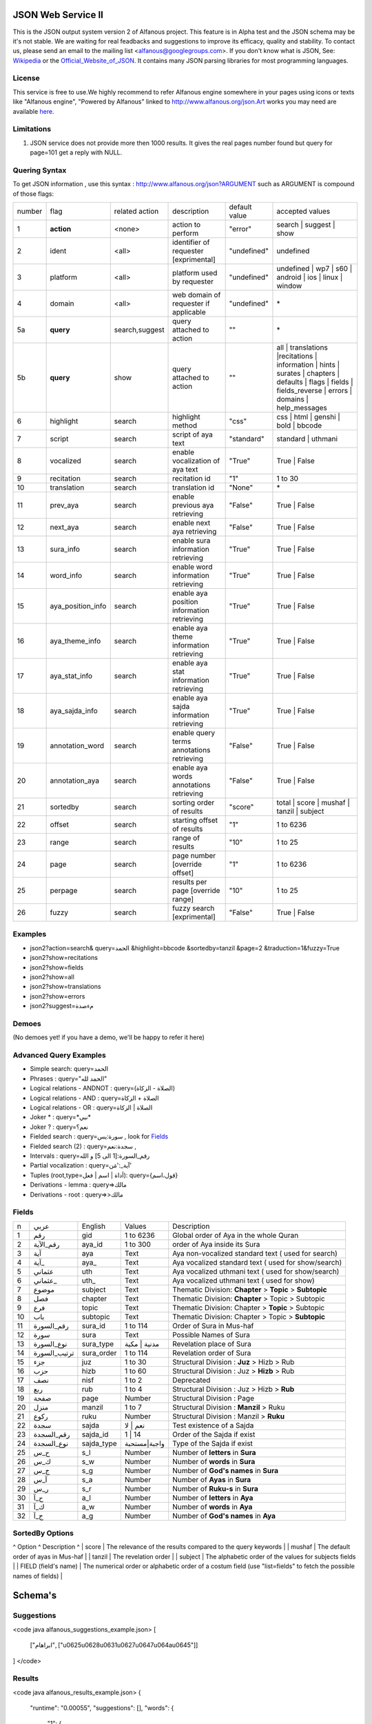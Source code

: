 ===================
JSON Web Service II
===================
This is the JSON output system version 2 of Alfanous project. This feature is in Alpha test and the JSON schema may be it's not stable. We are waiting for real feadbacks and suggestions to improve its efficacy, quality and stability. To contact us, please send an email to the mailing list <alfanous@googlegroups.com>. If you don't know what is JSON, See: Wikipedia_ or the Official_Website_of_JSON_. It contains many JSON parsing libraries for most programming languages. 

.. _Wikipedia: http://en.wikipedia.org/wiki/JSON
.. _Official_Website_of_JSON: http://www.json.org/

-------
License
-------
This service is free to use.We highly recommend to refer Alfanous engine somewhere in your pages using icons or texts like "Alfanous engine", "Powered by Alfanous" linked to http://www.alfanous.org/json.Art works you may need are available here_.

.. _here: http://www.alfanous.org/art/

-----------
Limitations
-----------
1. JSON service does not provide more then 1000 results. It gives the real pages number found but query for page=101 get a reply with NULL.

--------------
Quering Syntax
--------------
To get JSON information , use this syntax : http://www.alfanous.org/json?ARGUMENT such as ARGUMENT is compound of those flags:

======== =================== ================= ============================================ ================= ========================================================================================================================================================================
 number    flag               related action    description                                   default value    accepted values 
-------- ------------------- ----------------- -------------------------------------------- ----------------- ------------------------------------------------------------------------------------------------------------------------------------------------------------------------
 1         **action**         <none>            action to perform                             "error"          search | suggest | show
 2         ident              <all>             identifier of requester   [exprimental]       "undefined"      undefined
 3         platform           <all>             platform used by requester                    "undefined"      undefined | wp7 | s60 | android | ios | linux | window
 4         domain             <all>             web domain of requester if applicable         "undefined"      \*
 5a        **query**          search,suggest    query attached to action                       ""              \*
 5b        **query**          show              query attached to action                       ""              all | translations |recitations | information | hints | surates | chapters | defaults | flags | fields | fields_reverse | errors | domains | help_messages 
 6         highlight          search            highlight method                              "css"            css | html | genshi | bold | bbcode
 7         script             search            script of aya text                            "standard"       standard | uthmani
 8         vocalized          search            enable vocalization of aya text               "True"           True | False
 9         recitation         search            recitation id                                 "1"              1 to 30
 10        translation        search            translation id                                "None"           \*
 11        prev_aya           search            enable previous aya retrieving                "False"          True | False
 12        next_aya           search            enable next aya retrieving                    "False"          True | False
 13        sura_info          search            enable sura information retrieving            "True"           True | False
 14        word_info          search            enable word information retrieving            "True"           True | False
 15        aya_position_info  search            enable aya position information retrieving    "True"           True | False
 16        aya_theme_info     search            enable aya theme information retrieving       "True"           True | False
 17        aya_stat_info      search            enable aya stat information retrieving        "True"           True | False
 18        aya_sajda_info     search            enable aya sajda information retrieving       "True"           True | False
 19        annotation_word    search            enable query terms annotations retrieving     "False"          True | False
 20        annotation_aya     search            enable aya words annotations retrieving       "False"          True | False
 21        sortedby           search            sorting order of results                      "score"          total | score | mushaf | tanzil | subject
 22        offset             search            starting offset of results                    "1"              1 to 6236
 23        range              search            range of results                              "10"             1 to 25
 24        page               search            page number  [override offset]                "1"              1 to 6236
 25        perpage            search            results per page  [override range]            "10"             1 to 25
 26        fuzzy              search            fuzzy search [exprimental]     	         	    "False"          True | False

======== =================== ================= ============================================ ================= ========================================================================================================================================================================

--------
Examples
--------
*  json2?action=search& query=الحمد &highlight=bbcode &sortedby=tanzil &page=2 &traduction=1&fuzzy=True
*  json2?show=recitations
*  json2?show=fields
*  json2?show=all
*  json2?show=translations 
*  json2?show=errors
*  json2?suggest=مءصدة

------
Demoes
------
(No demoes yet! if you have a demo, we'll be happy to refer it here)

-----------------------
Advanced Query Examples
-----------------------
*  Simple search: query=الحمد    
*  Phrases : query="الحمد لله"    
*  Logical relations - ANDNOT :  query=(الصلاة - الزكاة)    
*  Logical relations - AND :   query=الصلاة + الزكاة    
*  Logical relations - OR :  query=الصلاة | الزكاة    
*  Joker \* :      query=\*نبي\*    
*  Joker \? :     query=نعم؟    
*  Fielded search :       query=سورة:يس     , look for Fields_     
*  Fielded search (2) :     query=سجدة:نعم    ,
*  Intervals :       query=رقم_السورة:[1 الى 5] و الله    
*  Partial vocalization :      query=آية_:'مَن'    
*  Tuples (root,type=أداة | اسم | فعل): query={قول،اسم}    
*  Derivations - lemma :      query=>مالك    
*  Derivations - root :       query=>>مالك    

------
Fields
------

===== ================= =================== ============== ============================================================
 n     عربي              English             Values         Description   
----- ----------------- ------------------- -------------- ------------------------------------------------------------
 1     رقم               gid                 1 to 6236      Global order of Aya in the whole Quran 
 2     رقم_الآية           aya_id              1 to 300       order of Aya inside its Sura  
 3     آية                aya                 Text           Aya non-vocalized standard text ( used for search) 
 4     آية_               aya_                Text           Aya vocalized standard text ( used for show/search) 
 5     عثماني             uth                 Text           Aya vocalized uthmani text ( used for show/search) 
 6     عثماني_            uth_                Text           Aya vocalized uthmani text ( used for show)
 7     موضوع             subject             Text           Thematic Division: **Chapter** > **Topic** > **Subtopic** 
 8     فصل              chapter              Text           Thematic Division: **Chapter** > Topic > Subtopic 
 9     فرع               topic                Text           Thematic Division: Chapter > **Topic** > Subtopic 
 10    باب               subtopic             Text           Thematic Division:  Chapter > Topic > **Subtopic** 
 11    رقم_السورة        sura_id              1 to 114       Order of  Sura in Mus-haf
 12    سورة              sura                Text           Possible Names of Sura 
 13    نوع_السورة         sura_type           مدنية | مكية    Revelation place of Sura 
 14    ترتيب_السورة       sura_order           1 to 114       Revelation order of Sura 
 15    جزء               juz                  1 to 30        Structural Division : **Juz** > Hizb  > Rub  
 16    حزب              hizb                 1 to 60        Structural Division : Juz > **Hizb** > Rub 
 17    نصف              nisf                 1 to 2         Deprecated   
 18    ربع                rub                  1 to 4         Structural Division : Juz > Hizb  > **Rub**  
 19    صفحة              page                Number          Structural Division : Page
 20    منزل               manzil              1 to 7          Structural Division : **Manzil** > Ruku  
 21    ركوع               ruku                Number          Structural Division : Manzil > **Ruku** 
 22    سجدة              sajda               نعم | لا        Test existence of a Sajda
 23    رقم_السجدة         sajda_id            1 | 14         Order of the Sajda if exist 
 24    نوع_السجدة         sajda_type         واجبة|مستحبة   Type of the Sajda if exist 
 25    ح_س              s_l                  Number          Number of **letters** in **Sura** 
 26    ك_س              s_w                  Number          Number of **words** in **Sura** 
 27    ج_س               s_g                 Number          Number of **God's names** in **Sura** 
 28    آ_س               s_a                 Number          Number of **Ayas** in **Sura** 
 29    ر_س               s_r                 Number          Number of **Ruku-s** in **Sura** 
 30    ح_آ                a_l                 Number          Number of **letters** in **Aya**  
 31    ك_آ                a_w                 Number          Number of **words** in **Aya** 
 32    ج_آ                a_g                 Number          Number of **God's names** in **Aya**
===== ================= =================== ============== ============================================================


----------------
SortedBy Options
----------------
^ Option ^ Description ^
| score | The relevance of the results compared to the query keywords |
| mushaf | The default order of ayas in Mus-haf |           
| tanzil | The revelation order |
| subject | The alphabetic order of the values for subjects fields |
| FIELD (field's name) | The numerical order or alphabetic order of a costum field   (use "list=fields"  to  fetch the possible names of fields) |



========
Schema's
========
-----------
Suggestions
-----------
<code java alfanous_suggestions_example.json>
[

        ["ابراهام", ["\u0625\u0628\u0631\u0627\u0647\u064a\u0645"]]

]
</code>

-------
Results
-------
<code java alfanous_results_example.json>
{
 "runtime": "0.00055",
 "suggestions": [],
 "words": {
           "1": {
                 "nb_matches": 3,
                 "word": "\u0639\u0627\u0635\u0645",
                 "nb_ayas": 3
                 },
           "global": {
                      "nb_matches": 3,
                      "nb_words": 1
                      }
           },
"interval": {
              "start": 1,
              "total": 3,
              "end": 3
              },
"ayas": {
          "1": {

                 "sura": {
                          "id": 40,
                          "name": "\u063a\u0627\u0641\u0631",
                          "type": "\u0645\u0643\u064a\u0629",
                           "order": 60
                           "stat":{
                                  "letters": 5041,
                                  "words": 1219,
                                  "godnames": 53,
                                  "ayas": 85,
                                  }
                         },
                 "aya": {
                     "id": 33,
                     "text": "\u064a\u064e\u0648\u0652\u0645\u064e \u062a\u064f\u0648\u064e\u0644\u0651\u064f\u0648\u0646\u064e \u0645\u064f\u062f\u0652\u0628\u0650\u0631\u0650\u064a\u0646\u064e \u0645\u064e\u0627 \u0644\u064e\u0643\u064f\u0645\u0652 \u0645\u0650\u0646\u064e \u0627\u0644\u0644\u0651\u064e\u0640\u0647\u0650 \u0645\u0650\u0646\u0652 <b>\u0639\u064e\u0627\u0635\u0650\u0645\u064d</b> \u0648\u064e\u0645\u064e\u0646\u0652 \u064a\u064f\u0636\u0652\u0644\u0650\u0644\u0650 \u0627\u0644\u0644\u0651\u064e\u0640\u0647\u064f \u0641\u064e\u0645\u064e\u0627 \u0644\u064e\u0647\u064f \u0645\u0650\u0646\u0652 \u0647\u064e\u0627\u062f\u064d",
                         "text_uthmani": "\u064a\u064e\u0648\u0652\u0645\u064e \u062a\u064f\u0648\u064e\u0644\u0651\u064f\u0648\u0646\u064e \u0645\u064f\u062f\u0652\u0628\u0650\u0631\u0650\u064a\u0646\u064e \u0645\u064e\u0627 \u0644\u064e\u0643\u064f\u0645 \u0645\u0651\u0650\u0646\u064e \u0671\u0644\u0644\u0651\u064e\u0640\u0647\u0650 \u0645\u0650\u0646\u0652 <b>\u0639\u064e\u0627\u0635\u0650\u0645\u064d</b> \u06d7 \u0648\u064e\u0645\u064e\u0646 \u064a\u064f\u0636\u0652\u0644\u0650\u0644\u0650 \u0671\u0644\u0644\u0651\u064e\u0640\u0647\u064f \u0641\u064e\u0645\u064e\u0627 \u0644\u064e\u0647\u064f\u06e5 \u0645\u0650\u0646\u0652 \u0647\u064e\u0627\u062f\u064d",
                         "recitation": "http://www.versebyversequran.com/data/Alafasy_128kbps/040033.mp3",
                         "traduction": null
                         },
                 "stat": {
                          "letters": 52,
                          "godnames": 2,
                          "words": 16},
                "theme": {
                            "chapter": "-----",
                            "topic": "-----",
                            "subtopic": "-----"
                            },
                "position": {
                             "rubu": 0,
                             "manzil": 6,
                             "hizb": 47,
                             "page": 470
                             }
                 "sajda": {
                           "exist": false,
                           "type": null,
                           "id": null
                           },
                }
        }
}
</code>
------------
Translations
------------
<code java alfanous_translations_list_example.json>
{
indonesian: "Bahasa Indonesia-Indonesian"
noghmani: "Noghmani-tt"
korkut: "Besim Korkut-Bosnian"
jalandhry: "Jalandhry-ur"
makarem: "Ayatollah Makarem Shirazi-Persian"
osmanov: "M.-N.O. Osmanov-Russian"
amroti: "Maulana Taj Mehmood Amroti-sd"
ozturk: "Prof. Yasar Nuri Ozturk-Turkish"
shakir: "Mohammad Habib Shakir-English"
pickthall: "Mohammed Marmaduke William Pickthall-English"
muhiuddinkhan: "Maulana Muhiuddin Khan-bn"
irfan_ul_quran: "Maulana Doctor Tahir ul Qadri-ur"
ghomshei: "Mahdi Elahi Ghomshei-Persian"
arberry: "Arthur John Arberry-English"
porokhova: "V. Porokhova-Russian"
ansarian: "Hussain Ansarian-Persian"
kuliev: "E. Kuliev-Russian"
transliteration-en: "Transliteration-English"
}
</code>
-----------
Information
-----------
<code java alfanous_information_example.json>
{
"engine": "Alfanous",
"wiki": "http://wiki.alfanous.org/doku.php?id=json_web_service",
"version": "0.1",
"contact": "assem.ch@gmail.com",
"author": "Assem chelli"
}
</code>
-----------
Recitations
-----------
<code java alfanous_recitations_list_example.json>
{
"Mishary Rashid Alafasy": "http://www.versebyversequran.com/data/Alafasy_128kbps",
"Ahmed_ibn_Ali_al-Ajamy (From QuranExplorer.com)": "http://www.versebyversequran.com/data/Ahmed_ibn_Ali_al-Ajamy_64kbps_QuranExplorer.Com",
"Menshawi (external source)": "http://www.everyayah.com/data/Menshawi_32kbps",
"Saad Al Ghamadi": "http://www.everyayah.com/data/Ghamadi_40kbps",
"AbdulBasit AbdusSamad (From QuranExplorer.com)": "http://www.versebyversequran.com/data/AbdulSamad_64kbps_QuranExplorer.Com",
"Hani Rifai": "http://www.everyayah.com/data/Hani_Rifai_192kbps",
"Muhammad Ayyoub": "http://www.everyayah.com/data/Muhammad_Ayyoub_128kbps",
"Husary": "http://www.everyayah.com/data/Husary_128kbps",
"Saood bin Ibraaheem Ash-Shuraym": "http://www.everyayah.com/data/Saood bin Ibraaheem Ash-Shuraym_128kbps",
"Hudhaify": "http://www.everyayah.com/data/Hudhaify_128kbps",
"Abu Bakr Ash-Shaatree": "http://www.versebyversequran.com/data/Abu Bakr Ash-Shaatree_128kbps",
"Ibrahim_Walk": "http://www.everyayah.com/data/English/Ibrahim_Walk_192kbps_TEST",
"Husary Mujawwad": "http://www.everyayah.com/data/Husary_128kbps_Mujawwad",
"Abdullah Basfar": "http://www.everyayah.com/data/Abdullah_Basfar_192kbps",
"AbdulBasit AbdusSamad (Murattal style)": "http://www.versebyversequran.com/data/Abdul_Basit_Murattal",
"Muhammad Ayyoub (external source)": "http://www.everyayah.com/data/Muhammad_Ayyoub_32kbps"
}
</code>
------
Fields
------
Note: Arabic fields are shown here as LTR due to the page direction. See [[json_web_service#Fields|Fields]] for correct displayed Arabic names of fields. To be clear JSON UNICODE characters "\uxxxx" are transformed.
<code java alfanous_fields_list_example.json>
{
"جزء": "juz",
"عثماني ": "uth",
"نوع_السورة": "sura_type",
"رقم_السجدة": "sajda_id",
"صفحة": "page",
"ربع": "rub",
"ر_س": "s_r",
"ركوع": "ruku",
"رقم_السورة": "sura_id",
"آ_س": "s_a",
"آية_": "aya_",
"موضوع": "subject",
"ج_س": "s_g",
"ك_آ": "a_w",
"فصل": "chapter",
"ح_آ": "a_l",
"سورة": "sura",
"فرع": "topic",
"آية": "aya",
"رقم_الآية": "aya_id",
"عثماني_": "uth_",
"ك_س": "s_w",
"نوع_السجدة": "sajda_type",
"رقم": "gid",
"باب": "subtopic",
"نصف": "nisf",
"ح_س": "s_l",
"حزب": "hizb",
"منزل": "manzil",
"ج_آ": "a_g",
"سجدة": "sajda",
"ترتيب_السورة": "sura_order"
}
</code>
=============
Who use this?
=============

If you are using this service, We want to make Alfanous more helpful. We will be happy to know about your applications.
  * [[http://www.sneetsher.com/abdellah/alfanous_jquery_demo3/|A Simple jQuery/JavaScript Demo Example]] 
  * [[http://wui.alfanous.org/| Alfanous web user interface ]]
  * [[http://m.alfanous.org/| Alfanous web user interface for mobiles ]]
  * [[http://chatty.alfanous.org/?step=1&msg=%D8%B9%D8%A7%D8%B5%D9%85&user=Assem| Alfanous chat bot ]]
  * [[http://www.bayt-al-hikma.com/SearchQuran.aspx|Bayt Al-Hikma]]

